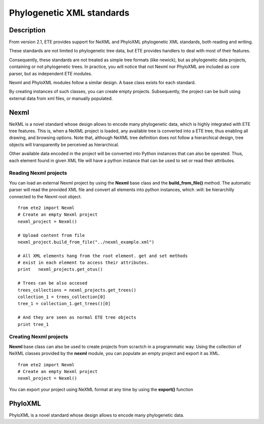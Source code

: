 **************  
Phylogenetic XML standards
**************

==============
Description
==============

From version 2.1, ETE provides support for NeXML and PhyloXML
phylogenetic XML standards, both reading and writing. 

These standards are not limited to phylogenetic tree data, but ETE
provides handlers to deal with most of their features.

Consequently, these standards are not treated as simple tree formats
(like newick), but as phylogenetic data projects, containing or not
phylogenetic trees.  In practice, you will notice that not Nexml nor
PhyloXML are included as core parser, but as independent ETE modules.

Nexml and PhyloXML modules follow a similar design. A base class
exists for each standard. 

By creating instances of such classes, you can create empty
projects. Subsequently, the project can be built using external data
from xml files, or manually populated.

=============
Nexml
=============

NeXML is a novel standard whose design allows to encode many
phylogenetic data, which is highly integrated with ETE tree
features. This is, when a NeXML project is loaded, any available tree
is converted into a ETE tree, thus enabling all drawing, and browsing
options. Note that, although NeXML tree definition does not follow a
hierarchical design, tree objects will transparently be perceived as
hierarchical.

Other available data encoded in the project will be converted into
Python instances that can also be operated. Thus, each element found
in given XML file will have a python instance that can be used to set
or read their attributes.


--------------
Reading Nexml projects
--------------

You can load an external Nexml project by using the **Nexml** base
class and the **build_from_file()** method. The automatic parser will
read the provided XML file and convert all elements into python
instances, which :will: be hierarchilly connected to the Nexml root
object.

::

   from ete2 import Nexml
   # Create an empty Nexml project 
   nexml_project = Nexml()

   # Upload content from file
   nexml_project.build_from_file("../nexml_example.xml")

   # All XML elements hang from the root element. get and set methods
   # exist in each element to access their attributes.
   print   nexml_projects.get_otus()

   # Trees can be also accesed 
   trees_collections = nexml_projects.get_trees()
   collection_1 = trees_collection[0]
   tree_1 = collection_1.get_trees()[0]

   # And they are seen as normal ETE tree objects
   print tree_1


--------------
Creating Nexml projects
--------------

**Nexml** base class can also be used to create projects from scractch
in a programmatic way. Using the collection of NeXML classes provided
by the **nexml** module, you can populate an empty project and export
it as XML. 


::

   from ete2 import Nexml
   # Create an empty Nexml project 
   nexml_project = Nexml()
   


You can export your project using NeXML format at any time by using
the **export()** function




.. figure:: ./reconcilied_tree.png
   :alt: map to buried treasure

=============
PhyloXML
=============

PhyloXML is a novel standard whose design allows to encode many
phylogenetic data. 
